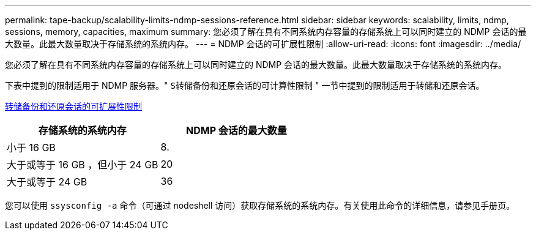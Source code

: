 ---
permalink: tape-backup/scalability-limits-ndmp-sessions-reference.html 
sidebar: sidebar 
keywords: scalability, limits, ndmp, sessions, memory, capacities, maximum 
summary: 您必须了解在具有不同系统内存容量的存储系统上可以同时建立的 NDMP 会话的最大数量。此最大数量取决于存储系统的系统内存。 
---
= NDMP 会话的可扩展性限制
:allow-uri-read: 
:icons: font
:imagesdir: ../media/


[role="lead"]
您必须了解在具有不同系统内存容量的存储系统上可以同时建立的 NDMP 会话的最大数量。此最大数量取决于存储系统的系统内存。

下表中提到的限制适用于 NDMP 服务器。" `S转储备份和还原会话的可计算性限制` " 一节中提到的限制适用于转储和还原会话。

xref:scalability-limits-dump-backup-restore-sessions-concept.adoc[转储备份和还原会话的可扩展性限制]

|===
| 存储系统的系统内存 | NDMP 会话的最大数量 


 a| 
小于 16 GB
 a| 
8.



 a| 
大于或等于 16 GB ，但小于 24 GB
 a| 
20



 a| 
大于或等于 24 GB
 a| 
36

|===
您可以使用 `ssysconfig -a` 命令（可通过 nodeshell 访问）获取存储系统的系统内存。有关使用此命令的详细信息，请参见手册页。

